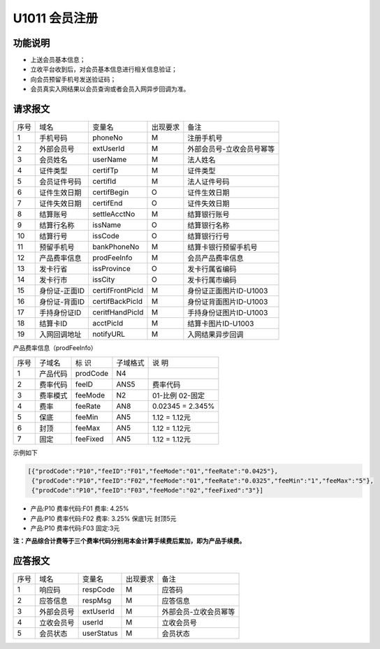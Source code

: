 U1011 会员注册
---------------

功能说明
~~~~~~~~~

- 上送会员基本信息；
- 立收平台收到后，对会员基本信息进行相关信息验证；
- 向会员预留手机号发送验证码；
- 会员真实入网结果以会员查询或者会员入网异步回调为准。

请求报文
~~~~~~~~~

+-----------+----------------+----------------+-----------------+----------------------------------------------+
|    序号   |     域名       |     变量名     |    出现要求     |                 备注                         |
+-----------+----------------+----------------+-----------------+----------------------------------------------+
|    1      |   手机号码     |   phoneNo      |       M         |  注册手机号                                  |
+-----------+----------------+----------------+-----------------+----------------------------------------------+ 
|    2      |   外部会员号   |   extUserId    |       M         |  外部会员号-立收会员号幂等                   |
+-----------+----------------+----------------+-----------------+----------------------------------------------+ 
|    3      |   会员姓名     |   userName     |       M         |  法人姓名                                    |
+-----------+----------------+----------------+-----------------+----------------------------------------------+ 
|    4      |   证件类型     |   certifTp     |       M         |  证件类型                                    |
+-----------+----------------+----------------+-----------------+----------------------------------------------+ 
|    5      |   会员证件号码 |   certifId     |       M         |  法人证件号码                                |
+-----------+----------------+----------------+-----------------+----------------------------------------------+ 
|    6      |   证件生效日期 |   certifBegin  |       O         |  证件生效日期                                |
+-----------+----------------+----------------+-----------------+----------------------------------------------+ 
|    7      |   证件失效日期 |   certifEnd    |       O         |  证件失效日期                                |
+-----------+----------------+----------------+-----------------+----------------------------------------------+ 
|    8      |   结算账号     |   settleAcctNo |       M         |  结算银行账号                                |
+-----------+----------------+----------------+-----------------+----------------------------------------------+ 
|    9      |   结算行名称   |   issName      |       O         |  结算银行名称                                |
+-----------+----------------+----------------+-----------------+----------------------------------------------+ 
|   10      |   结算行号     |   issCode      |       O         |  结算银行行号                                |
+-----------+----------------+----------------+-----------------+----------------------------------------------+ 
|   11      |   预留手机号   |   bankPhoneNo  |       M         |  结算卡银行预留手机号                        |
+-----------+----------------+----------------+-----------------+----------------------------------------------+ 
|   12      |   产品费率信息 |   prodFeeInfo  |       M         |  会员产品费率信息                            |
+-----------+----------------+----------------+-----------------+----------------------------------------------+ 
|   13      |   发卡行省     |   issProvince  |       O         |  发卡行属省编码                              |
+-----------+----------------+----------------+-----------------+----------------------------------------------+ 
|   14      |   发卡行市     |   issCity      |       O         |  发卡行属市编码                              |
+-----------+----------------+----------------+-----------------+----------------------------------------------+ 
|   15      |   身份证-正面ID|certifFrontPicId|       M         |  身份证正面图片ID-U1003                      |
+-----------+----------------+----------------+-----------------+----------------------------------------------+ 
|   16      |   身份证-背面ID|certifBackPicId |       M         |  身份证背面图片ID-U1003                      |
+-----------+----------------+----------------+-----------------+----------------------------------------------+ 
|   17      |   手持身份证ID |ceritfHandPicId |       M         |  手持身份证图片ID-U1003                      |
+-----------+----------------+----------------+-----------------+----------------------------------------------+ 
|   18      |   结算卡ID     |   acctPicId    |       M         |  结算卡图片ID-U1003                          |
+-----------+----------------+----------------+-----------------+----------------------------------------------+ 
|   19      |   入网回调地址 |   notifyURL    |       M         |  入网结果异步回调                            |
+-----------+----------------+----------------+-----------------+----------------------------------------------+ 

产品费率信息（prodFeeInfo）

+-----------+----------------+----------------+----------------+-----------------------------------------------+
|  序号     |    子域名      |     标  识     |    子域格式    |        说  明                                 |
+-----------+----------------+----------------+----------------+-----------------------------------------------+
|   1       |    产品代码    |   prodCode     |    N4          |                                               |
+-----------+----------------+----------------+----------------+-----------------------------------------------+
|   2       |    费率代码    |   feeID        |    ANS5        |       费率代码                                |
+-----------+----------------+----------------+----------------+-----------------------------------------------+
|   3       |    费率模式    |   feeMode      |    N2          |       01-比例     02-固定                     |
+-----------+----------------+----------------+----------------+-----------------------------------------------+
|   4       |    费率        |   feeRate      |    AN8         |        0.02345  =  2.345%                     |
+-----------+----------------+----------------+----------------+-----------------------------------------------+
|   5       |    保底        |   feeMin       |   AN5          |        1.12 = 1.12元                          |
+-----------+----------------+----------------+----------------+-----------------------------------------------+
|   6       |    封顶        |   feeMax       |   AN5          |        1.12 = 1.12元                          |
+-----------+----------------+----------------+----------------+-----------------------------------------------+
|   7       |    固定        |   feeFixed     |   AN5          |        1.12 = 1.12元                          |
+-----------+----------------+----------------+----------------+-----------------------------------------------+

示例如下

.. code:: json
  
  [{"prodCode":"P10","feeID":"F01","feeMode":"01","feeRate":"0.0425"},
   {"prodCode":"P10","feeID":"F02","feeMode":"01","feeRate":"0.0325","feeMin":"1","feeMax":"5"},
   {"prodCode":"P10","feeID":"F03","feeMode":"02","feeFixed":"3"}]

..
 
-  产品:P10  费率代码:F01  费率: 4.25%
-  产品:P10  费率代码:F02  费率: 3.25% 保底1元 封顶5元
-  产品:P10 费率代码:F03  固定:3元

**注：产品综合计费等于三个费率代码分别用本金计算手续费后累加，即为产品手续费。**





应答报文
~~~~~~~~~~

+-----------+----------------+----------------+----------------+-----------------------------------------------+
|   序号    |      域名      |     变量名     |    出现要求    |                 备注                          |
+-----------+----------------+----------------+----------------+-----------------------------------------------+
|    1      |    响应码      |    respCode    |       M        |    应答码                                     |
+-----------+----------------+----------------+----------------+-----------------------------------------------+
|    2      |  应答信息      |    respMsg     |       M        |    应答信息                                   |
+-----------+----------------+----------------+----------------+-----------------------------------------------+
|    3      |  外部会员号    |    extUserId   |       M        |    外部会员-立收会员幂等                      |
+-----------+----------------+----------------+----------------+-----------------------------------------------+
|    4      |  立收会员号    |    userId      |       M        |    立收会员号                                 |
+-----------+----------------+----------------+----------------+-----------------------------------------------+
|    5      |  会员状态      |    userStatus  |       M        |    会员状态                                   |
+-----------+----------------+----------------+----------------+-----------------------------------------------+


